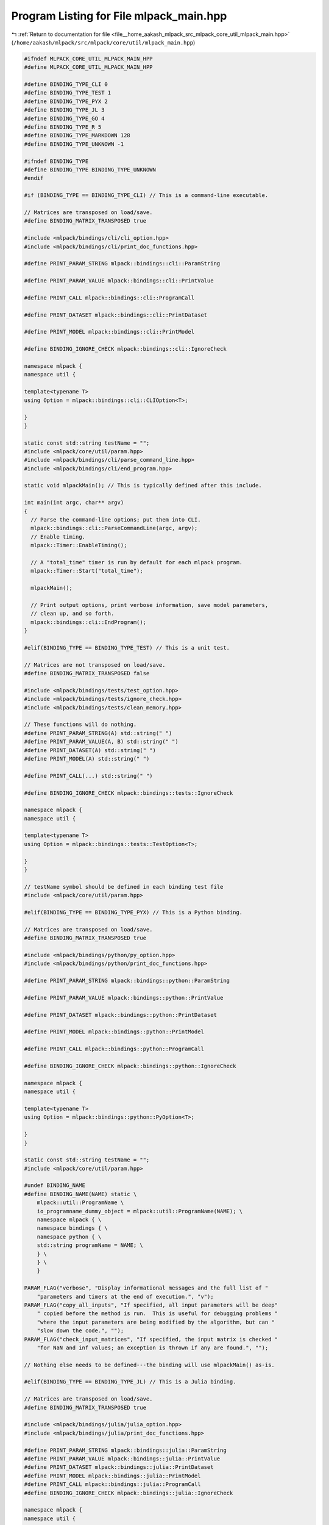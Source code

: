 
.. _program_listing_file__home_aakash_mlpack_src_mlpack_core_util_mlpack_main.hpp:

Program Listing for File mlpack_main.hpp
========================================

|exhale_lsh| :ref:`Return to documentation for file <file__home_aakash_mlpack_src_mlpack_core_util_mlpack_main.hpp>` (``/home/aakash/mlpack/src/mlpack/core/util/mlpack_main.hpp``)

.. |exhale_lsh| unicode:: U+021B0 .. UPWARDS ARROW WITH TIP LEFTWARDS

.. code-block:: cpp

   
   #ifndef MLPACK_CORE_UTIL_MLPACK_MAIN_HPP
   #define MLPACK_CORE_UTIL_MLPACK_MAIN_HPP
   
   #define BINDING_TYPE_CLI 0
   #define BINDING_TYPE_TEST 1
   #define BINDING_TYPE_PYX 2
   #define BINDING_TYPE_JL 3
   #define BINDING_TYPE_GO 4
   #define BINDING_TYPE_R 5
   #define BINDING_TYPE_MARKDOWN 128
   #define BINDING_TYPE_UNKNOWN -1
   
   #ifndef BINDING_TYPE
   #define BINDING_TYPE BINDING_TYPE_UNKNOWN
   #endif
   
   #if (BINDING_TYPE == BINDING_TYPE_CLI) // This is a command-line executable.
   
   // Matrices are transposed on load/save.
   #define BINDING_MATRIX_TRANSPOSED true
   
   #include <mlpack/bindings/cli/cli_option.hpp>
   #include <mlpack/bindings/cli/print_doc_functions.hpp>
   
   #define PRINT_PARAM_STRING mlpack::bindings::cli::ParamString
   
   #define PRINT_PARAM_VALUE mlpack::bindings::cli::PrintValue
   
   #define PRINT_CALL mlpack::bindings::cli::ProgramCall
   
   #define PRINT_DATASET mlpack::bindings::cli::PrintDataset
   
   #define PRINT_MODEL mlpack::bindings::cli::PrintModel
   
   #define BINDING_IGNORE_CHECK mlpack::bindings::cli::IgnoreCheck
   
   namespace mlpack {
   namespace util {
   
   template<typename T>
   using Option = mlpack::bindings::cli::CLIOption<T>;
   
   }
   }
   
   static const std::string testName = "";
   #include <mlpack/core/util/param.hpp>
   #include <mlpack/bindings/cli/parse_command_line.hpp>
   #include <mlpack/bindings/cli/end_program.hpp>
   
   static void mlpackMain(); // This is typically defined after this include.
   
   int main(int argc, char** argv)
   {
     // Parse the command-line options; put them into CLI.
     mlpack::bindings::cli::ParseCommandLine(argc, argv);
     // Enable timing.
     mlpack::Timer::EnableTiming();
   
     // A "total_time" timer is run by default for each mlpack program.
     mlpack::Timer::Start("total_time");
   
     mlpackMain();
   
     // Print output options, print verbose information, save model parameters,
     // clean up, and so forth.
     mlpack::bindings::cli::EndProgram();
   }
   
   #elif(BINDING_TYPE == BINDING_TYPE_TEST) // This is a unit test.
   
   // Matrices are not transposed on load/save.
   #define BINDING_MATRIX_TRANSPOSED false
   
   #include <mlpack/bindings/tests/test_option.hpp>
   #include <mlpack/bindings/tests/ignore_check.hpp>
   #include <mlpack/bindings/tests/clean_memory.hpp>
   
   // These functions will do nothing.
   #define PRINT_PARAM_STRING(A) std::string(" ")
   #define PRINT_PARAM_VALUE(A, B) std::string(" ")
   #define PRINT_DATASET(A) std::string(" ")
   #define PRINT_MODEL(A) std::string(" ")
   
   #define PRINT_CALL(...) std::string(" ")
   
   #define BINDING_IGNORE_CHECK mlpack::bindings::tests::IgnoreCheck
   
   namespace mlpack {
   namespace util {
   
   template<typename T>
   using Option = mlpack::bindings::tests::TestOption<T>;
   
   }
   }
   
   // testName symbol should be defined in each binding test file
   #include <mlpack/core/util/param.hpp>
   
   #elif(BINDING_TYPE == BINDING_TYPE_PYX) // This is a Python binding.
   
   // Matrices are transposed on load/save.
   #define BINDING_MATRIX_TRANSPOSED true
   
   #include <mlpack/bindings/python/py_option.hpp>
   #include <mlpack/bindings/python/print_doc_functions.hpp>
   
   #define PRINT_PARAM_STRING mlpack::bindings::python::ParamString
   
   #define PRINT_PARAM_VALUE mlpack::bindings::python::PrintValue
   
   #define PRINT_DATASET mlpack::bindings::python::PrintDataset
   
   #define PRINT_MODEL mlpack::bindings::python::PrintModel
   
   #define PRINT_CALL mlpack::bindings::python::ProgramCall
   
   #define BINDING_IGNORE_CHECK mlpack::bindings::python::IgnoreCheck
   
   namespace mlpack {
   namespace util {
   
   template<typename T>
   using Option = mlpack::bindings::python::PyOption<T>;
   
   }
   }
   
   static const std::string testName = "";
   #include <mlpack/core/util/param.hpp>
   
   #undef BINDING_NAME
   #define BINDING_NAME(NAME) static \
       mlpack::util::ProgramName \
       io_programname_dummy_object = mlpack::util::ProgramName(NAME); \
       namespace mlpack { \
       namespace bindings { \
       namespace python { \
       std::string programName = NAME; \
       } \
       } \
       }
   
   PARAM_FLAG("verbose", "Display informational messages and the full list of "
       "parameters and timers at the end of execution.", "v");
   PARAM_FLAG("copy_all_inputs", "If specified, all input parameters will be deep"
       " copied before the method is run.  This is useful for debugging problems "
       "where the input parameters are being modified by the algorithm, but can "
       "slow down the code.", "");
   PARAM_FLAG("check_input_matrices", "If specified, the input matrix is checked "
       "for NaN and inf values; an exception is thrown if any are found.", "");
   
   // Nothing else needs to be defined---the binding will use mlpackMain() as-is.
   
   #elif(BINDING_TYPE == BINDING_TYPE_JL) // This is a Julia binding.
   
   // Matrices are transposed on load/save.
   #define BINDING_MATRIX_TRANSPOSED true
   
   #include <mlpack/bindings/julia/julia_option.hpp>
   #include <mlpack/bindings/julia/print_doc_functions.hpp>
   
   #define PRINT_PARAM_STRING mlpack::bindings::julia::ParamString
   #define PRINT_PARAM_VALUE mlpack::bindings::julia::PrintValue
   #define PRINT_DATASET mlpack::bindings::julia::PrintDataset
   #define PRINT_MODEL mlpack::bindings::julia::PrintModel
   #define PRINT_CALL mlpack::bindings::julia::ProgramCall
   #define BINDING_IGNORE_CHECK mlpack::bindings::julia::IgnoreCheck
   
   namespace mlpack {
   namespace util {
   
   template<typename T>
   using Option = mlpack::bindings::julia::JuliaOption<T>;
   
   }
   }
   
   static const std::string testName = "";
   #include <mlpack/core/util/param.hpp>
   
   #undef BINDING_NAME
   #define BINDING_NAME(NAME) static \
       mlpack::util::ProgramName \
       io_programname_dummy_object = mlpack::util::ProgramName(NAME); \
       namespace mlpack { \
       namespace bindings { \
       namespace julia { \
       std::string programName = NAME; \
       } \
       } \
       }
   
   PARAM_FLAG("verbose", "Display informational messages and the full list of "
       "parameters and timers at the end of execution.", "v");
   
   // Nothing else needs to be defined---the binding will use mlpackMain() as-is.
   
   #elif(BINDING_TYPE == BINDING_TYPE_GO) // This is a Go binding.
   
   // Matrices are transposed on load/save.
   #define BINDING_MATRIX_TRANSPOSED true
   
   #include <mlpack/bindings/go/go_option.hpp>
   #include <mlpack/bindings/go/print_doc_functions.hpp>
   
   #define PRINT_PARAM_STRING mlpack::bindings::go::ParamString
   #define PRINT_PARAM_VALUE mlpack::bindings::go::PrintValue
   #define PRINT_DATASET mlpack::bindings::go::PrintDataset
   #define PRINT_MODEL mlpack::bindings::go::PrintModel
   #define PRINT_CALL mlpack::bindings::go::ProgramCall
   #define BINDING_IGNORE_CHECK mlpack::bindings::go::IgnoreCheck
   
   namespace mlpack {
   namespace util {
   
   template<typename T>
   using Option = mlpack::bindings::go::GoOption<T>;
   
   }
   }
   
   static const std::string testName = "";
   #include <mlpack/core/util/param.hpp>
   
   #undef BINDING_NAME
   #define BINDING_NAME(NAME) static \
       mlpack::util::ProgramName \
       io_programname_dummy_object = mlpack::util::ProgramName(NAME); \
       namespace mlpack { \
       namespace bindings { \
       namespace go { \
       std::string programName = NAME; \
       } \
       } \
       }
   
   PARAM_FLAG("verbose", "Display informational messages and the full list of "
       "parameters and timers at the end of execution.", "v");
   
   // Nothing else needs to be defined---the binding will use mlpackMain() as-is.
   
   #elif(BINDING_TYPE == BINDING_TYPE_R) // This is a R binding.
   
   // This doesn't actually matter for this binding type.
   #define BINDING_MATRIX_TRANSPOSED true
   
   #include <mlpack/bindings/R/R_option.hpp>
   #include <mlpack/bindings/R/print_doc_functions.hpp>
   
   #define PRINT_PARAM_STRING mlpack::bindings::r::ParamString
   #define PRINT_PARAM_VALUE mlpack::bindings::r::PrintValue
   #define PRINT_DATASET mlpack::bindings::r::PrintDataset
   #define PRINT_MODEL mlpack::bindings::r::PrintModel
   #define PRINT_CALL(...) mlpack::bindings::r::ProgramCall(false, __VA_ARGS__)
   #define BINDING_IGNORE_CHECK mlpack::bindings::r::IgnoreCheck
   
   namespace mlpack {
   namespace util {
   
   template<typename T>
   using Option = mlpack::bindings::r::ROption<T>;
   
   }
   }
   
   static const std::string testName = "";
   #include <mlpack/core/util/param.hpp>
   
   PARAM_FLAG("verbose", "Display informational messages and the full list of "
       "parameters and timers at the end of execution.", "v");
   
   // Nothing else needs to be defined---the binding will use mlpackMain() as-is.
   
   #elif BINDING_TYPE == BINDING_TYPE_MARKDOWN
   
   // We use MARKDOWN_BINDING_NAME in BINDING_NAME(), BINDING_SHORT_DESC(),
   // BINDING_LONG_DESC(), BINDING_EXAMPLE() and BINDING_SEE_ALSO()
   // so it needs to be defined.
   #ifndef MARKDOWN_BINDING_NAME
     #error "MARKDOWN_BINDING_NAME must be defined when BINDING_TYPE is Markdown!"
   #endif
   
   // This value doesn't actually matter, but it needs to be defined as something.
   #define BINDING_MATRIX_TRANSPOSED true
   
   #include <mlpack/bindings/markdown/md_option.hpp>
   #include <mlpack/bindings/markdown/print_doc_functions.hpp>
   
   #define PRINT_PARAM_STRING mlpack::bindings::markdown::ParamString
   
   #define PRINT_PARAM_VALUE mlpack::bindings::markdown::PrintValue
   
   #define PRINT_DATASET mlpack::bindings::markdown::PrintDataset
   
   #define PRINT_MODEL mlpack::bindings::markdown::PrintModel
   
   #define PRINT_CALL mlpack::bindings::markdown::ProgramCall
   
   #define BINDING_IGNORE_CHECK mlpack::bindings::markdown::IgnoreCheck
   
   // This doesn't actually matter for this binding type.
   #define BINDING_MATRIX_TRANSPOSED true
   
   namespace mlpack {
   namespace util {
   
   template<typename T>
   using Option = mlpack::bindings::markdown::MDOption<T>;
   
   }
   }
   
   #include <mlpack/core/util/param.hpp>
   #include <mlpack/bindings/markdown/program_doc_wrapper.hpp>
   
   #undef BINDING_NAME
   #undef BINDING_SHORT_DESC
   #undef BINDING_LONG_DESC
   #undef BINDING_EXAMPLE
   #undef BINDING_SEE_ALSO
   
   #define BINDING_NAME(NAME) static \
       mlpack::bindings::markdown::ProgramNameWrapper \
       io_programname_dummy_object = \
       mlpack::bindings::markdown::ProgramNameWrapper( \
       MARKDOWN_BINDING_NAME, NAME);
   
   #define BINDING_SHORT_DESC(SHORT_DESC) static \
       mlpack::bindings::markdown::ShortDescriptionWrapper \
       io_programshort_desc_dummy_object = \
       mlpack::bindings::markdown::ShortDescriptionWrapper( \
       MARKDOWN_BINDING_NAME, SHORT_DESC);
   
   #define BINDING_LONG_DESC(LONG_DESC) static \
       mlpack::bindings::markdown::LongDescriptionWrapper \
       io_programlong_desc_dummy_object = \
       mlpack::bindings::markdown::LongDescriptionWrapper( \
       MARKDOWN_BINDING_NAME, []() { return std::string(LONG_DESC); });
   
   #ifdef __COUNTER__
     #define BINDING_EXAMPLE(EXAMPLE) static \
         mlpack::bindings::markdown::ExampleWrapper \
         JOIN(io_programexample_dummy_object_, __COUNTER__) = \
         mlpack::bindings::markdown::ExampleWrapper(MARKDOWN_BINDING_NAME, \
         []() { return(std::string(EXAMPLE)); });
   
     #define BINDING_SEE_ALSO(DESCRIPTION, LINK) static \
         mlpack::bindings::markdown::SeeAlsoWrapper \
         JOIN(io_programsee_also_dummy_object_, __COUNTER__) = \
         mlpack::bindings::markdown::SeeAlsoWrapper(MARKDOWN_BINDING_NAME, \
         DESCRIPTION, LINK);
   #else
     #define BINDING_EXAMPLE(EXAMPLE) static \
         mlpack::bindings::markdown::ExampleWrapper \
         JOIN(JOIN(io_programexample_dummy_object_, __LINE__), opt) = \
         mlpack::bindings::markdown::ExampleWrapper(MARKDOWN_BINDING_NAME, \
         []() { return(std::string(EXAMPLE)); });
   
     #define BINDING_SEE_ALSO(DESCRIPTION, LINK) static \
         mlpack::bindings::markdown::SeeAlsoWrapper \
         JOIN(JOIN(io_programsee_also_dummy_object_, __LINE__), opt) = \
         mlpack::bindings::markdown::SeeAlsoWrapper(MARKDOWN_BINDING_NAME, \
         DESCRIPTION, LINK);
   #endif
   
   PARAM_FLAG("verbose", "Display informational messages and the full list of "
       "parameters and timers at the end of execution.", "v");
   
   // CLI-specific parameters.
   PARAM_FLAG("help", "Default help info.", "h");
   PARAM_STRING_IN("info", "Print help on a specific option.", "", "");
   PARAM_FLAG("version", "Display the version of mlpack.", "V");
   
   // Python-specific parameters.
   PARAM_FLAG("copy_all_inputs", "If specified, all input parameters will be deep"
       " copied before the method is run.  This is useful for debugging problems "
       "where the input parameters are being modified by the algorithm, but can "
       "slow down the code.", "");
   
   #else
   
   #error "Unknown binding type!  Be sure BINDING_TYPE is defined if you are " \
          "including <mlpack/core/util/mlpack_main.hpp>.";
   
   #endif
   
   #include "param_checks.hpp"
   
   #endif
